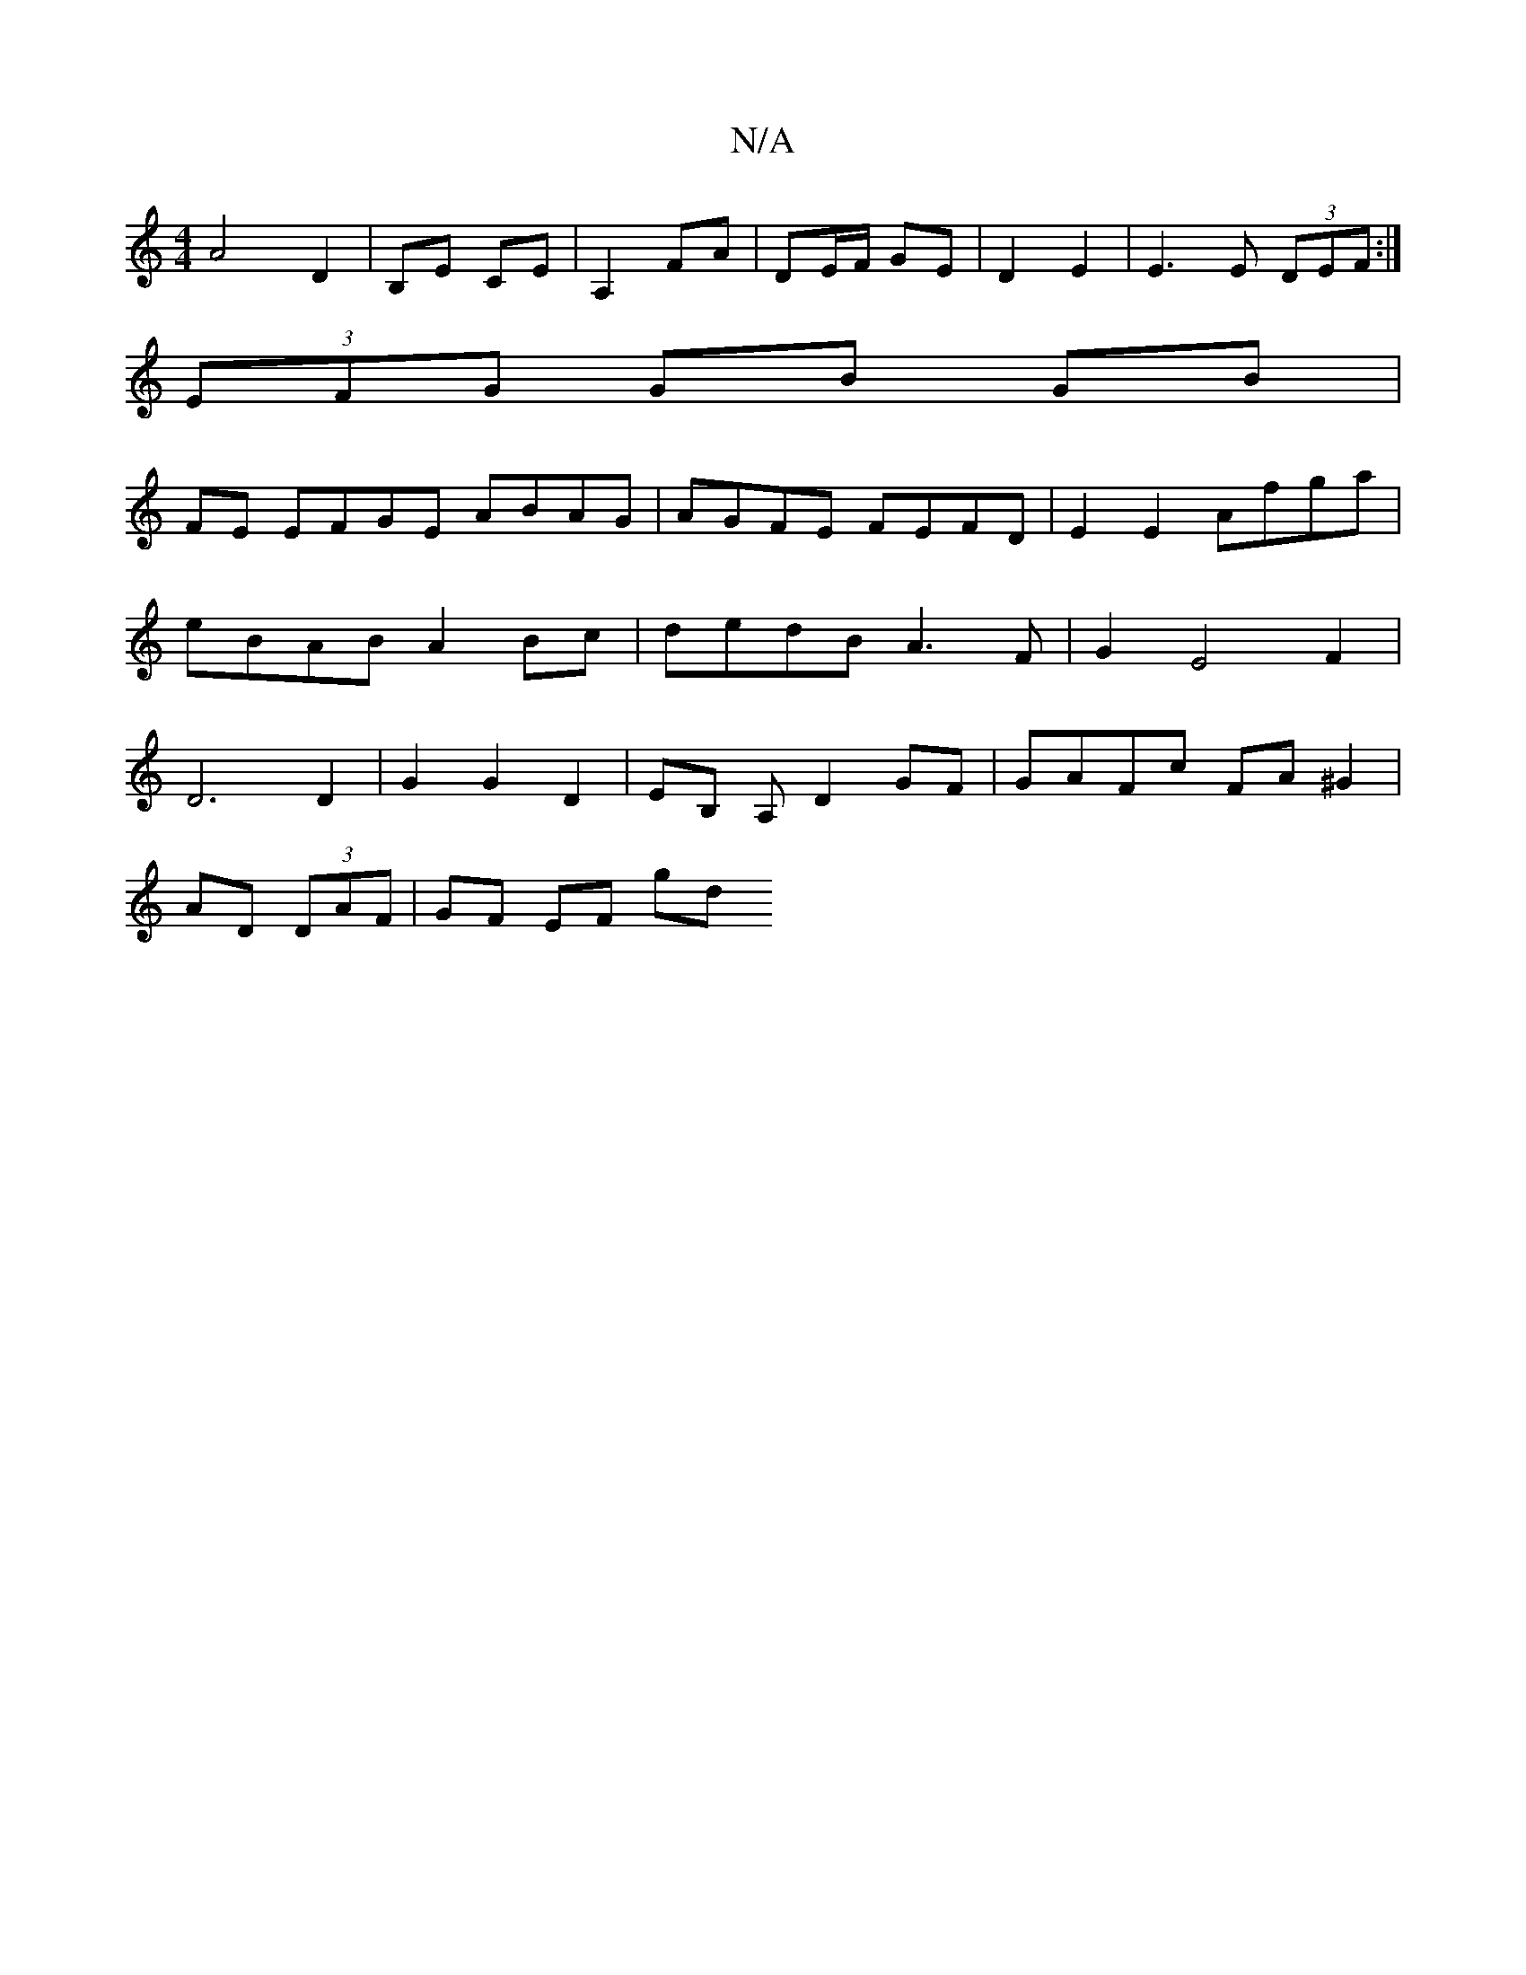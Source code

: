X:1
T:N/A
M:4/4
R:N/A
K:Cmajor
A4 D2|B,Em CE | A,2 FA | DE/F/ GE | D2 E2 | E3 E (3DEF:|
(3EFG GB GB|
FE EFGE ABAG|AGFE FEFD|E2E2 Afga | eBAB A2Bc | dedB A3F | G2 E4 F2 | D6 D2 | G2 G2 D2 | EB, A, D2GF|GAFc FA^G2|
AD (3DAF|GF EF gd 